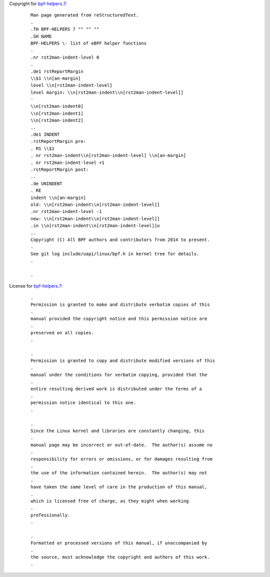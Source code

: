Copyright for `bpf-helpers.7 <bpf-helpers.7.html>`__:

   ::

      Man page generated from reStructuredText.
      .
      .TH BPF-HELPERS 7 "" "" ""
      .SH NAME
      BPF-HELPERS \- list of eBPF helper functions
      .
      .nr rst2man-indent-level 0
      .
      .de1 rstReportMargin
      \\$1 \\n[an-margin]
      level \\n[rst2man-indent-level]
      level margin: \\n[rst2man-indent\\n[rst2man-indent-level]]
      -
      \\n[rst2man-indent0]
      \\n[rst2man-indent1]
      \\n[rst2man-indent2]
      ..
      .de1 INDENT
      .rstReportMargin pre:
      . RS \\$1
      . nr rst2man-indent\\n[rst2man-indent-level] \\n[an-margin]
      . nr rst2man-indent-level +1
      .rstReportMargin post:
      ..
      .de UNINDENT
      . RE
      indent \\n[an-margin]
      old: \\n[rst2man-indent\\n[rst2man-indent-level]]
      .nr rst2man-indent-level -1
      new: \\n[rst2man-indent\\n[rst2man-indent-level]]
      .in \\n[rst2man-indent\\n[rst2man-indent-level]]u
      ..
      Copyright (C) All BPF authors and contributors from 2014 to present.
      .
      See git log include/uapi/linux/bpf.h in kernel tree for details.
      .

      .

License for `bpf-helpers.7 <bpf-helpers.7.html>`__:

   ::

      .
      Permission is granted to make and distribute verbatim copies of this
      .
      manual provided the copyright notice and this permission notice are
      .
      preserved on all copies.
      .

      .
      Permission is granted to copy and distribute modified versions of this
      .
      manual under the conditions for verbatim copying, provided that the
      .
      entire resulting derived work is distributed under the terms of a
      .
      permission notice identical to this one.
      .

      .
      Since the Linux kernel and libraries are constantly changing, this
      .
      manual page may be incorrect or out-of-date.  The author(s) assume no
      .
      responsibility for errors or omissions, or for damages resulting from
      .
      the use of the information contained herein.  The author(s) may not
      .
      have taken the same level of care in the production of this manual,
      .
      which is licensed free of charge, as they might when working
      .
      professionally.
      .

      .
      Formatted or processed versions of this manual, if unaccompanied by
      .
      the source, must acknowledge the copyright and authors of this work.
      .
